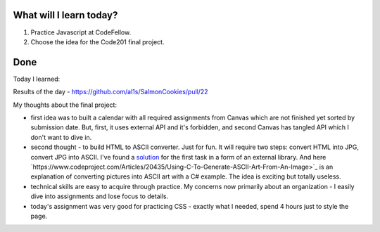 .. title: Plan and done for August-09-2018
.. slug: plan-and-done-for-august-09-2018
.. date: 2018-08-09 10:17:31 UTC-07:00
.. tags: web-dev, JS, Code Fellows, Code201
.. category:
.. link:
.. description:
.. type: text

==============================
  What will I learn today?
==============================

#. Practice Javascript at CodeFellow.
#. Choose the idea for the Code201 final project.

==============================
  Done
==============================

Today I learned:

Results of the day - https://github.com/al1s/SalmonCookies/pull/22

My thoughts about the final project: 

* first idea was to built a calendar with all required assignments from Canvas which are not finished yet sorted by submission date. But, first, it uses external API and it's forbidden, and second Canvas has tangled API which I don't want to dive in.

* second thought - to build HTML to ASCII converter. Just for fun. It will require two steps: convert HTML into JPG, convert JPG into ASCII. I've found a `solution <http://html2canvas.hertzen.com/>`_ for the first task in a form of an external library. And here `https://www.codeproject.com/Articles/20435/Using-C-To-Generate-ASCII-Art-From-An-Image>`_ is an explanation of converting pictures into ASCII art with a C# example. The idea is exciting but totally useless.

* technical skills are easy to acquire through practice. My concerns now primarily about an organization - I easily dive into assignments and lose focus to details.

* today's assignment was very good for practicing CSS - exactly what I needed, spend 4 hours just to style the page. 
